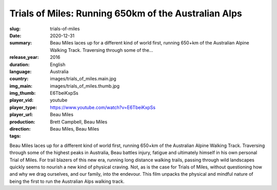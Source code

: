 Trials of Miles: Running 650km of the Australian Alps
#####################################################

:slug: trials-of-miles
:date: 2020-12-31
:summary: Beau Miles laces up for a different kind of world first, running 650+km of the Australian Alpine Walking Track. Traversing through some of the...
:release_year: 2016
:duration: 
:language: English
:country: Australia
:img_main: images/trials_of_miles.main.jpg
:img_thumb: images/trials_of_miles.thumb.jpg
:player_vid: E6TbeiKxpSs
:player_type: youtube
:player_url: https://www.youtube.com/watch?v=E6TbeiKxpSs
:production: Beau Miles
:direction: Brett Campbell, Beau Miles
:tags: Beau Miles, Beau Miles

Beau Miles laces up for a different kind of world first, running 650+km of the Australian Alpine Walking Track. Traversing through some of the highest peaks in Australia, Beau battles injury, fatigue and ultimately himself in his own personal Trial of Miles. For trail blazers of this new era, running long distance walking trails, passing through wild landscapes quickly seems to nourish a new kind of physical craving. Not, as is the case for Trials of Miles, without questioning how and why we drag ourselves, and our family, into the endevour.  This film unpacks the physical and mindful nature of being the first to run the Australian Alps walking track.
